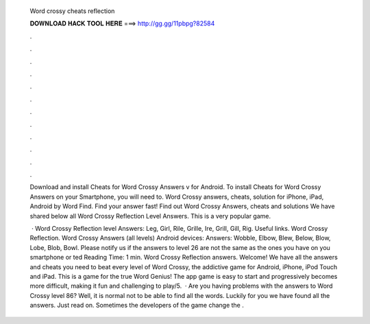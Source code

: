   Word crossy cheats reflection
  
  
  
  𝐃𝐎𝐖𝐍𝐋𝐎𝐀𝐃 𝐇𝐀𝐂𝐊 𝐓𝐎𝐎𝐋 𝐇𝐄𝐑𝐄 ===> http://gg.gg/11pbpg?82584
  
  
  
  .
  
  
  
  .
  
  
  
  .
  
  
  
  .
  
  
  
  .
  
  
  
  .
  
  
  
  .
  
  
  
  .
  
  
  
  .
  
  
  
  .
  
  
  
  .
  
  
  
  .
  
  Download and install Cheats for Word Crossy Answers v for Android. To install Cheats for Word Crossy Answers on your Smartphone, you will need to. Word Crossy answers, cheats, solution for iPhone, iPad, Android by Word Find. Find your answer fast! Find out Word Crossy Answers, cheats and solutions We have shared below all Word Crossy Reflection Level Answers. This is a very popular game.
  
   · Word Crossy Reflection level Answers: Leg, Girl, Rile, Grille, Ire, Grill, Gill, Rig. Useful links. Word Crossy Reflection. Word Crossy Answers (all levels) Android devices: Answers: Wobble, Elbow, Blew, Below, Blow, Lobe, Blob, Bowl. Please notify us if the answers to level 26 are not the same as the ones you have on you smartphone or ted Reading Time: 1 min. Word Crossy Reflection answers. Welcome! We have all the answers and cheats you need to beat every level of Word Crossy, the addictive game for Android, iPhone, iPod Touch and iPad. This is a game for the true Word Genius! The app game is easy to start and progressively becomes more difficult, making it fun and challenging to play/5.  · Are you having problems with the answers to Word Crossy level 86? Well, it is normal not to be able to find all the words. Luckily for you we have found all the answers. Just read on. Sometimes the developers of the game change the .
